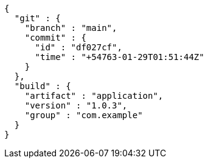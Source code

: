 [source,options="nowrap"]
----
{
  "git" : {
    "branch" : "main",
    "commit" : {
      "id" : "df027cf",
      "time" : "+54763-01-29T01:51:44Z"
    }
  },
  "build" : {
    "artifact" : "application",
    "version" : "1.0.3",
    "group" : "com.example"
  }
}
----
